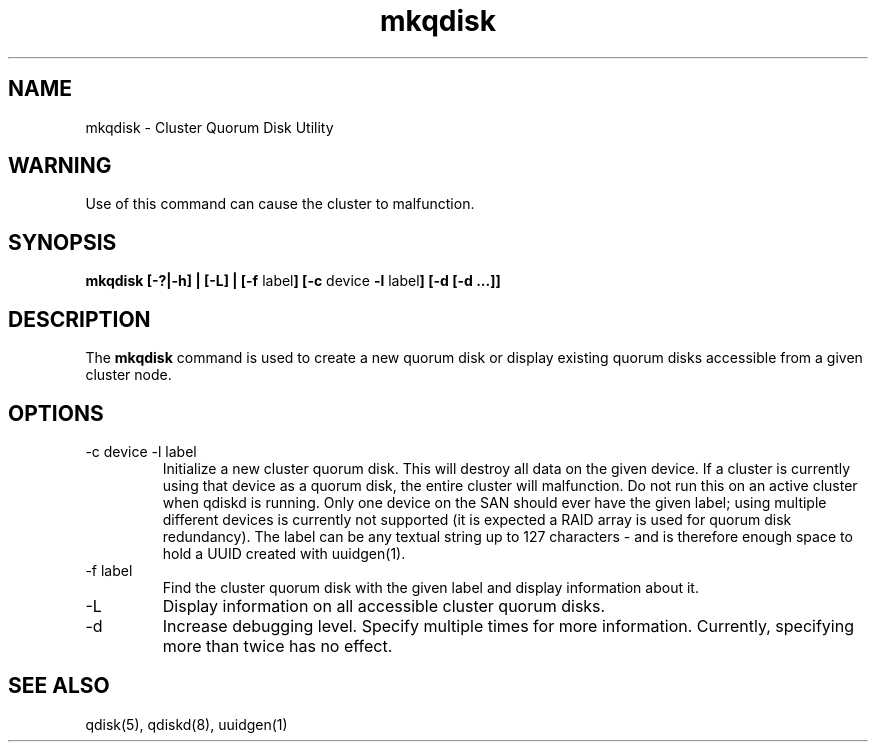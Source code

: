 .TH "mkqdisk" "8" "July 2006" "" "Quorum Disk Management"
.SH "NAME"
mkqdisk \- Cluster Quorum Disk Utility
.SH "WARNING"
Use of this command can cause the cluster to malfunction.
.SH "SYNOPSIS"
\fBmkqdisk [\-?|\-h] | [\-L] | [\-f \fPlabel\fB] [\-c \fPdevice \fB -l \fPlabel\fB] [-d [-d ...]]
.SH "DESCRIPTION"
.PP 
The \fBmkqdisk\fP command is used to create a new quorum disk or display
existing quorum disks accessible from a given cluster node.
.SH "OPTIONS"
.IP "\-c device \-l label"
Initialize a new cluster quorum disk.  This will destroy all data on the given
device.  If a cluster is currently using that device as a quorum disk, the
entire cluster will malfunction.  Do not run this on an active cluster when
qdiskd is running.  Only one device on the SAN should ever have the given
label; using multiple different devices is currently not supported (it is
expected a RAID array is used for quorum disk redundancy).  The label can be
any textual string up to 127 characters - and is therefore enough space to hold
a UUID created with uuidgen(1).
.IP "\-f label"
Find the cluster quorum disk with the given label and display information about it.
.IP "\-L"
Display information on all accessible cluster quorum disks.
.IP "\-d"
Increase debugging level.  Specify multiple times for more information.
Currently, specifying more than twice has no effect.

.SH "SEE ALSO"
qdisk(5), qdiskd(8), uuidgen(1)
